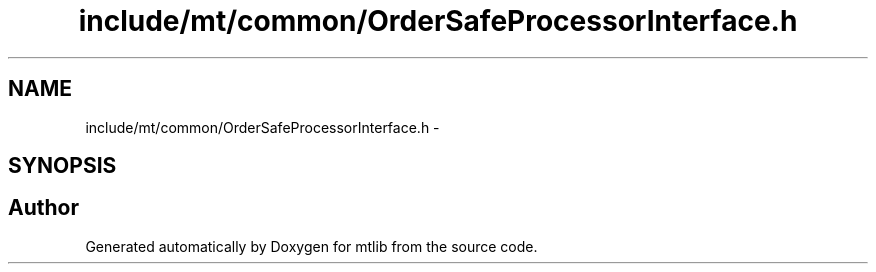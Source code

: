 .TH "include/mt/common/OrderSafeProcessorInterface.h" 3 "Fri Jan 21 2011" "mtlib" \" -*- nroff -*-
.ad l
.nh
.SH NAME
include/mt/common/OrderSafeProcessorInterface.h \- 
.SH SYNOPSIS
.br
.PP
.SH "Author"
.PP 
Generated automatically by Doxygen for mtlib from the source code.
